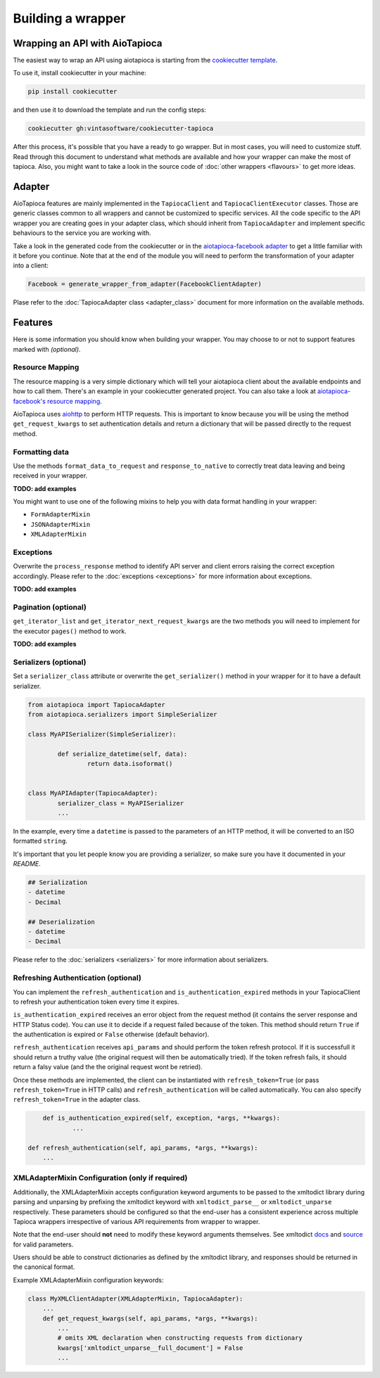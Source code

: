 ==================
Building a wrapper
==================


Wrapping an API with AioTapioca
===============================

The easiest way to wrap an API using aiotapioca is starting from the `cookiecutter template <https://github.com/vintasoftware/cookiecutter-tapioca>`_. 

To use it, install cookiecutter in your machine:

.. code-block:: bash

	pip install cookiecutter

and then use it to download the template and run the config steps:

.. code-block:: bash

	cookiecutter gh:vintasoftware/cookiecutter-tapioca

After this process, it's possible that you have a ready to go wrapper. But in most cases, you will need to customize stuff. Read through this document to understand what methods are available and how your wrapper can make the most of tapioca. Also, you might want to take a look in the source code of :doc:`other wrappers <flavours>` to get more ideas.

Adapter
=======

AioTapioca features are mainly implemented in the ``TapiocaClient`` and ``TapiocaClientExecutor`` classes. Those are generic classes common to all wrappers and cannot be customized to specific services. All the code specific to the API wrapper you are creating goes in your adapter class, which should inherit from ``TapiocaAdapter`` and implement specific behaviours to the service you are working with. 

Take a look in the generated code from the cookiecutter or in the `aiotapioca-facebook adapter <https://github.com/ilindrey/aiotapioca-facebook/blob/master/aiotapioca_facebook/aiotapioca_facebook.py>`_ to get a little familiar with it before you continue. Note that at the end of the module you will need to perform the transformation of your adapter into a client:

.. code-block:: python

	Facebook = generate_wrapper_from_adapter(FacebookClientAdapter)

Plase refer to the :doc:`TapiocaAdapter class <adapter_class>` document for more information on the available methods.

Features
========

Here is some information you should know when building your wrapper. You may choose to or not to support features marked with `(optional)`.

Resource Mapping
----------------

The resource mapping is a very simple dictionary which will tell your aiotapioca client about the available endpoints and how to call them. There's an example in your cookiecutter generated project. You can also take a look at `aiotapioca-facebook's resource mapping <https://github.com/ilindrey/aiotapioca-facebook/blob/master/aiotapioca_facebook/resource_mapping.py>`_.

AioTapioca uses `aiohttp <https://docs.aiohttp.org/en/stable/>`_ to perform HTTP requests. This is important to know because you will be using the method ``get_request_kwargs`` to set authentication details and return a dictionary that will be passed directly to the request method. 


Formatting data
--------------

Use the methods ``format_data_to_request`` and ``response_to_native`` to correctly treat data leaving and being received in your wrapper.

**TODO: add examples**

You might want to use one of the following mixins to help you with data format handling in your wrapper: 

- ``FormAdapterMixin`` 
- ``JSONAdapterMixin``
- ``XMLAdapterMixin``


Exceptions
----------

Overwrite the ``process_response`` method to identify API server and client errors raising the correct exception accordingly. Please refer to the :doc:`exceptions <exceptions>` for more information about exceptions.

**TODO: add examples**

Pagination (optional)
---------------------

``get_iterator_list`` and ``get_iterator_next_request_kwargs`` are the two methods you will need to implement for the executor ``pages()`` method to work.

**TODO: add examples**

Serializers (optional)
----------------------

Set a ``serializer_class`` attribute or overwrite the ``get_serializer()`` method in your wrapper for it to have a default serializer. 

.. code-block:: python

	from aiotapioca import TapiocaAdapter
	from aiotapioca.serializers import SimpleSerializer

	class MyAPISerializer(SimpleSerializer):
		
		def serialize_datetime(self, data):
			return data.isoformat()


	class MyAPIAdapter(TapiocaAdapter):
		serializer_class = MyAPISerializer
		...

In the example, every time a ``datetime`` is passed to the parameters of an HTTP method, it will be converted to an ISO formatted ``string``.

It's important that you let people know you are providing a serializer, so make sure you have it documented in your  `README`.

.. code-block:: text

	## Serialization
	- datetime
	- Decimal

	## Deserialization
	- datetime
	- Decimal

Please refer to the :doc:`serializers <serializers>` for more information about serializers.

Refreshing Authentication (optional)
------------------------------------

You can implement the ``refresh_authentication`` and ``is_authentication_expired`` methods in your TapiocaClient to refresh your authentication token every time it expires.

``is_authentication_expired`` receives an error object from the request method (it contains the server response and HTTP Status code). You can use it to decide if a request failed because of the token. This method should return ``True`` if the authentication is expired or ``False`` otherwise  (default behavior).

``refresh_authentication`` receives ``api_params`` and should perform the token refresh protocol. If it is successfull it should return a truthy value (the original request will then be automatically tried). If the token refresh fails, it should return a falsy value (and the the  original request wont be retried).

Once these methods are implemented, the client can be instantiated with ``refresh_token=True`` (or pass
``refresh_token=True`` in HTTP calls) and ``refresh_authentication`` will be called automatically. You can also
specify ``refresh_token=True`` in the adapter class.

.. code-block:: python

	def is_authentication_expired(self, exception, *args, **kwargs):
		...

    def refresh_authentication(self, api_params, *args, **kwargs):
        ...


XMLAdapterMixin Configuration (only if required)
------------------------------------------------

Additionally, the XMLAdapterMixin accepts configuration keyword arguments to be passed to the xmltodict library during parsing and unparsing by prefixing the xmltodict keyword with ``xmltodict_parse__`` or ``xmltodict_unparse`` respectively. These parameters should be configured so that the end-user has a consistent experience across multiple Tapioca wrappers irrespective of various API requirements from wrapper to wrapper.

Note that the end-user should **not** need to modify these keyword arguments themselves. See xmltodict `docs <http://xmltodict.readthedocs.org/en/latest/>`_ and `source <https://github.com/martinblech/xmltodict>`_ for valid parameters.

Users should be able to construct dictionaries as defined by the xmltodict library, and responses should be returned in the canonical format.

Example XMLAdapterMixin configuration keywords:

.. code-block:: python

    class MyXMLClientAdapter(XMLAdapterMixin, TapiocaAdapter):
        ...
        def get_request_kwargs(self, api_params, *args, **kwargs):
            ...
            # omits XML declaration when constructing requests from dictionary
            kwargs['xmltodict_unparse__full_document'] = False
            ...
